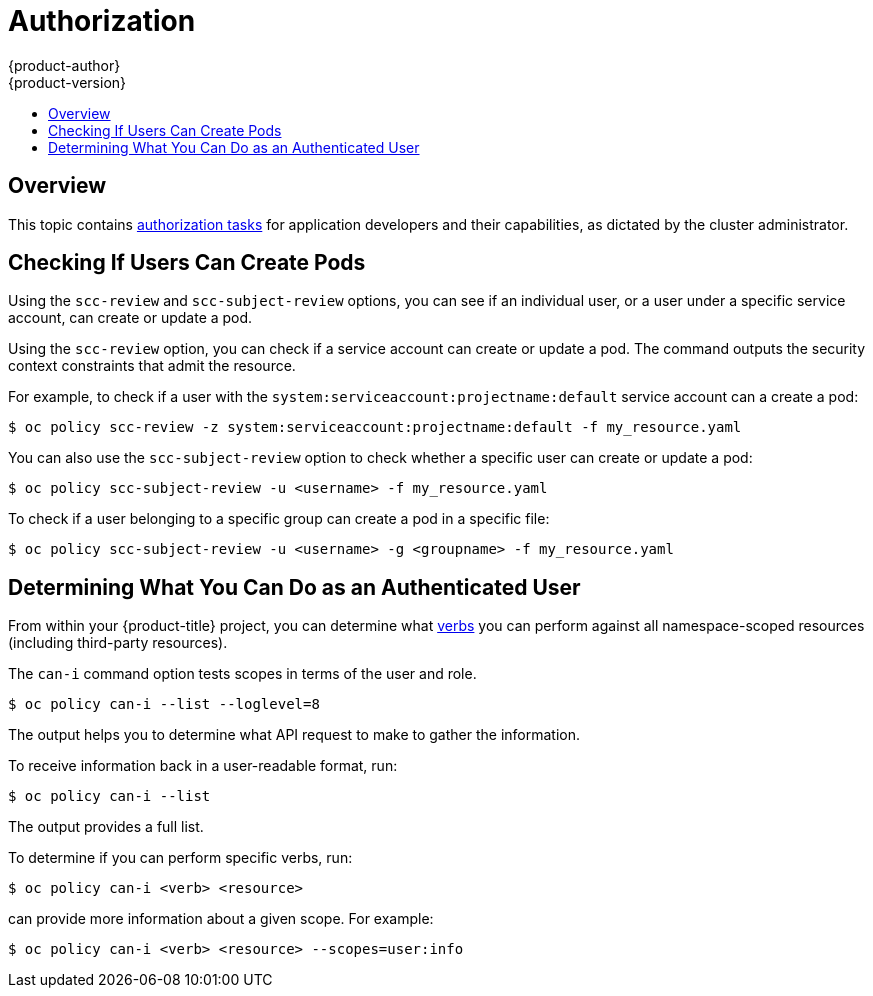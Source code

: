 [[dev-guide-authorization]]
= Authorization
{product-author}
{product-version}
:data-uri:
:icons:
:experimental:
:toc: macro
:toc-title:
:prewrap!:

toc::[]

== Overview

This topic contains
xref:../architecture/additional_concepts/authorization.adoc#architecture-additional-concepts-authorization[authorization tasks]
for application developers and their capabilities, as dictated by the cluster
administrator.

[[checking-if-users-can-create-pods]]
== Checking If Users Can Create Pods

Using the `scc-review` and `scc-subject-review` options, you can see if an
individual user, or a user under a specific service account, can create or
update a pod.

Using the `scc-review` option, you can check if a service account can create or
update a pod. The command outputs the security context constraints that admit
the resource.

For example, to check if a user with the
`system:serviceaccount:projectname:default` service account can a create a pod:

----
$ oc policy scc-review -z system:serviceaccount:projectname:default -f my_resource.yaml
----

You can also use the `scc-subject-review` option to check whether a specific
user can create or update a pod:

----
$ oc policy scc-subject-review -u <username> -f my_resource.yaml
----

To check if a user belonging to a specific group can create a pod in a specific
file:

----
$ oc policy scc-subject-review -u <username> -g <groupname> -f my_resource.yaml
----

[[dev-guide-authorization-determining-what-you-can-do]]
== Determining What You Can Do as an Authenticated User

From within your {product-title} project, you can determine what
xref:../architecture/additional_concepts/authorization.adoc#evaluating-authorization[verbs]
you can perform against all namespace-scoped resources (including third-party
resources).

The `can-i` command  option tests scopes in terms of the user and role.

----
$ oc policy can-i --list --loglevel=8
----

The output helps you to determine what API request to make to gather the
information.

To receive information back in a user-readable format, run:

----
$ oc policy can-i --list
----

The output provides a full list.

To determine if you can perform specific verbs, run:

----
$ oc policy can-i <verb> <resource>
----

ifdef::openshift-enterprise,openshift-origin,openshift-dedicated[]
xref:../admin_guide/scoped_tokens.adoc#admin-guide-scoped-tokens-user-scopes[User
scopes]
endif::[]
ifdef::openshift-online,digital-garage,faktorz[]
User scopes
endif::[]
can provide more information about a given scope. For example:

----
$ oc policy can-i <verb> <resource> --scopes=user:info
----
